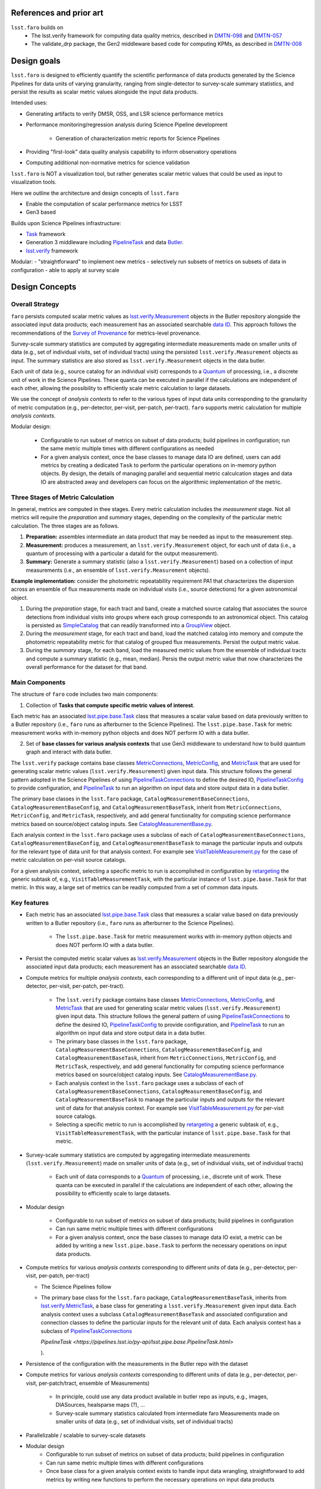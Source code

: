 .. _lsst.faro-design:

.. py:currentmodule:: lsst.faro

.. _lsst.faro-references:

References and prior art
========================

``lsst.faro`` builds on
 - The lsst.verify framework for computing data quality metrics,  described in `DMTN-098 <https://dmtn-098.lsst.io>`_ and `DMTN-057 <https://dmtn-057.lsst.io>`_

 - The validate_drp package, the Gen2 middleware based code for computing KPMs, as described in `DMTN-008 <https://dmtn-008.lsst.io>`_

.. _lsst.faro-design_goals:

Design goals
============

``lsst.faro`` is designed to efficiently quantify the scientific performance of data products generated by the Science Pipelines for data units of varying granularity, ranging from single-detector to survey-scale summary statistics, and persist the results as scalar metric values alongside the input data products.

Intended uses:

* Generating artifacts to verify DMSR, OSS, and LSR science performance metrics

* Performance monitoring/regression analysis during Science Pipeline development

    * Generation of characterization metric reports for Science Pipelines

* Providing "first-look" data quality analysis capability to inform observatory operations

* Computing additional non-normative metrics for science validation
      
``lsst.faro`` is NOT a visualization tool, but rather generates scalar metric values that could be used as input to visualization tools.

      
Here we outline the architecture and design concepts of ``lsst.faro``

- Enable the computation of scalar performance metrics for LSST

- Gen3 based

Builds upon Science Pipelines infrastructure:

* `Task <https://pipelines.lsst.io/modules/lsst.pipe.base/task-framework-overview.html>`_ framework

* Generation 3 middleware including `PipelineTask <https://pipelines.lsst.io/py-api/lsst.pipe.base.PipelineTask.html>`_ and data `Butler <https://pipelines.lsst.io/modules/lsst.daf.butler/index.html>`_.

* `lsst.verify <https://pipelines.lsst.io/modules/lsst.verify/index.html>`_ framework

Modular:
- "straightforward" to implement new metrics
- selectively run subsets of metrics on subsets of data in configuration
- able to apply at survey scale
  
.. _lsst.faro-architecture:

Design Concepts
===============

Overall Strategy
----------------

``faro`` persists computed scalar metric values as `lsst.verify.Measurement <https://pipelines.lsst.io/py-api/lsst.verify.Measurement.html>`_ objects in the Butler repository alongside the associated input data products; each measurement has an associated searchable `data ID <https://pipelines.lsst.io/modules/lsst.daf.butler/dimensions.html#data-ids>`_. This approach follows the recommendations of the `Survey of Provenance <https://dmtn-185.lsst.io/#metrics-level-provenance>`_ for metrics-level provenance.

Survey-scale summary statistics are computed by aggregating intermediate measurements made on smaller units of data (e.g., set of individual visits, set of individual tracts) using the persisted ``lsst.verify.Measurement`` objects as input. The summary statistics are also stored as ``lsst.verify.Measurement`` objects in the data butler. 

Each unit of data (e.g., source catalog for an individual visit) corresponds to a `Quantum <https://pipelines.lsst.io/py-api/lsst.daf.butler.Quantum.html>`_ of processing, i.e., a discrete unit of work in the Science Pipelines. These quanta can be executed in parallel if the calculations are independent of each other, allowing the possibility to efficiently scale metric calculation to large datasets.

We use the concept of *analysis contexts* to refer to the various types of input data units corresponding to the granularity of metric computation (e.g., per-detector, per-visit, per-patch, per-tract). ``faro`` supports metric calculation for multiple *analysis contexts*.

Modular design:

    * Configurable to run subset of metrics on subset of data products; build pipelines in configuration; run the same metric multiple times with different configurations as needed

    * For a given analysis context, once the base classes to manage data IO are defined, users can add metrics by creating a dedicated ``Task`` to perform the particular operations on in-memory python objects. By design, the details of managing parallel and sequential metric calculcation stages and data IO are abstracted away and developers can focus on the algorithmic implementation of the metric.

Three Stages of Metric Calculation
----------------------------------

In general, metrics are computed in thee stages. Every metric calculation includes the *measurement* stage. Not all metrics will require the *preparation* and *summary* stages, depending on the complexity of the particular metric calculation. The three stages are as follows.

1. **Preparation:** assembles intermediate an data product that may be needed as input to the measurement step.

2. **Measurement:** produces a measurement, an ``lsst.verify.Measurement`` object, for each unit of data (i.e., a quantum of processing with a particular a dataId for the output measurement).

3. **Summary:** Generate a summary statistic (also a ``lsst.verify.Measurement``) based on a collection of input measurements (i.e., an ensemble of ``lsst.verify.Measurement`` objects). 

**Example implementation:** consider the photometric repeatability requirement PA1 that characterizes the dispersion across an ensemble of flux measurements made on individual visits (i.e., source detections) for a given astronomical object.

1. During the *preparation* stage, for each tract and band, create a matched source catalog that associates the source detections from individual visits into groups where each group corresponds to an astronomical object. This catalog is persisted as `SimpleCatalog <https://pipelines.lsst.io/py-api/lsst.afw.table.SimpleCatalog.html>`_ that can readily transformed into a `GroupView <https://pipelines.lsst.io/py-api/lsst.afw.table.GroupView.html>`_ object.

2. During the *measurement* stage, for each tract and band, load the matched catalog into memory and compute the photometric repeatability metric for that catalog of grouped flux measurements. Persist the output metric value.

3. During the *summary* stage, for each band, load the measured metric values from the ensemble of individual tracts and compute a summary statistic (e.g., mean, median). Persis the output metric value that now characterizes the overall performance for the dataset for that band.

Main Components
---------------

The structure of ``faro`` code includes two main components:

1. Collection of **Tasks that compute specific metric values of interest**.

Each metric has an associated `lsst.pipe.base.Task <https://pipelines.lsst.io/py-api/lsst.pipe.base.Task.html>`_ class that measures a scalar value based on data previously written to a Butler repository (i.e., ``faro`` runs as afterburner to the Science Pipelines). The ``lsst.pipe.base.Task`` for metric measurement works with in-memory python objects and does NOT perform IO with a data butler.

2. Set of **base classes for various analysis contexts** that use Gen3 middleware to understand how to build quantum graph and interact with data butler.

The ``lsst.verify`` package contains base classes `MetricConnections <https://pipelines.lsst.io/modules/lsst.verify/tasks/lsst.verify.tasks.MetricConnections.html>`_, `MetricConfig <https://pipelines.lsst.io/modules/lsst.verify/tasks/lsst.verify.tasks.MetricConfig.html>`_, and `MetricTask <https://pipelines.lsst.io/modules/lsst.verify/tasks/lsst.verify.tasks.MetricTask.html>`_ that are used for generating scalar metric values (``lsst.verify.Measurement``) given input data. This structure follows the general pattern adopted in the Science Pipelines of using `PipelineTaskConnections <https://pipelines.lsst.io/py-api/lsst.pipe.base.PipelineTaskConnections.html>`_ to define the desired IO, `PipelineTaskConfig <https://pipelines.lsst.io/py-api/lsst.pipe.base.PipelineTaskConfig.html>`_ to provide configuration, and `PipelineTask <https://pipelines.lsst.io/py-api/lsst.pipe.base.PipelineTask.html>`_ to run an algorithm on input data and store output data in a data butler.
  
The primary base classes in the ``lsst.faro`` package, ``CatalogMeasurementBaseConnections``, ``CatalogMeasurementBaseConfig``, and ``CatalogMeasurementBaseTask``, inherit from ``MetricConnections``, ``MetricConfig``, and ``MetricTask``, respectively, and add general functionality for computing science performance metrics based on source/object catalog inputs. See `CatalogMeasurementBase.py <https://github.com/lsst/faro/blob/master/python/lsst/faro/base/CatalogMeasurementBase.py>`_.

Each analysis context in the ``lsst.faro`` package uses a subclass of each of ``CatalogMeasurementBaseConnections``, ``CatalogMeasurementBaseConfig``, and ``CatalogMeasurementBaseTask`` to manage the particular inputs and outputs for the relevant type of data unit for that analysis context. For example see `VisitTableMeasurement.py <https://github.com/lsst/faro/blob/master/python/lsst/faro/measurement/VisitTableMeasurement.py>`_ for the case of metric calculation on per-visit source catalogs.

For a given analysis context, selecting a specific metric to run is accomplished in configuration by `retargeting <https://pipelines.lsst.io/modules/lsst.pipe.base/task-framework-overview.html>`_ the generic subtask of, e.g., ``VisitTableMeasurementTask``, with the particular instance of ``lsst.pipe.base.Task`` for that metric. In this way, a large set of metrics can be readily computed from a set of common data inputs.

Key features
------------

* Each metric has an associated `lsst.pipe.base.Task <https://pipelines.lsst.io/py-api/lsst.pipe.base.Task.html>`_ class that measures a scalar value based on data previously written to a Butler repository (i.e., ``faro`` runs as afterburner to the Science Pipelines).

    * The ``lsst.pipe.base.Task`` for metric measurement works with in-memory python objects and does NOT perform IO with a data butler.

* Persist the computed metric scalar values as `lsst.verify.Measurement <https://pipelines.lsst.io/py-api/lsst.verify.Measurement.html>`_ objects in the Butler repository alongside the associated input data products; each measurement has an associated searchable `data ID <https://pipelines.lsst.io/modules/lsst.daf.butler/dimensions.html#data-ids>`_.

* Compute metrics for multiple *analysis contexts*, each corresponding to a different unit of input data (e.g., per-detector, per-visit, per-patch, per-tract).

    * The ``lsst.verify`` package contains base classes `MetricConnections <https://pipelines.lsst.io/modules/lsst.verify/tasks/lsst.verify.tasks.MetricConnections.html>`_, `MetricConfig <https://pipelines.lsst.io/modules/lsst.verify/tasks/lsst.verify.tasks.MetricConfig.html>`_, and `MetricTask <https://pipelines.lsst.io/modules/lsst.verify/tasks/lsst.verify.tasks.MetricTask.html>`_ that are used for generating scalar metric values (``lsst.verify.Measurement``) given input data. This structure follows the general pattern of using `PipelineTaskConnections <https://pipelines.lsst.io/py-api/lsst.pipe.base.PipelineTaskConnections.html>`_ to define the desired IO, `PipelineTaskConfig <https://pipelines.lsst.io/py-api/lsst.pipe.base.PipelineTaskConfig.html>`_ to provide configuration, and `PipelineTask <https://pipelines.lsst.io/py-api/lsst.pipe.base.PipelineTask.html>`_ to run an algorithm on input data and store output data in a data butler.
  
    * The primary base classes in the ``lsst.faro`` package, ``CatalogMeasurementBaseConnections``, ``CatalogMeasurementBaseConfig``, and ``CatalogMeasurementBaseTask``, inherit from ``MetricConnections``, ``MetricConfig``, and ``MetricTask``, respectively, and add general functionality for computing science performance metrics based on source/object catalog inputs. See `CatalogMeasurementBase.py <https://github.com/lsst/faro/blob/master/python/lsst/faro/base/CatalogMeasurementBase.py>`_.

    * Each analysis context in the ``lsst.faro`` package uses a subclass of each of ``CatalogMeasurementBaseConnections``, ``CatalogMeasurementBaseConfig``, and ``CatalogMeasurementBaseTask`` to manage the particular inputs and outputs for the relevant unit of data for that analysis context. For example see `VisitTableMeasurement.py <https://github.com/lsst/faro/blob/master/python/lsst/faro/measurement/VisitTableMeasurement.py>`_ for per-visit source catalogs.

    * Selecting a specific metric to run is accomplished by `retargeting <https://pipelines.lsst.io/modules/lsst.pipe.base/task-framework-overview.html>`_ a generic subtask of, e.g., ``VisitTableMeasurementTask``, with the particular instance of ``lsst.pipe.base.Task`` for that metric.

* Survey-scale summary statistics are computed by aggregating intermediate measurements (``lsst.verify.Measurement``) made on smaller units of data (e.g., set of individual visits, set of individual tracts)
      
   * Each unit of data corresponds to a `Quantum <https://pipelines.lsst.io/py-api/lsst.daf.butler.Quantum.html>`_ of processing, i.e., discrete unit of work. These quanta can be executed in parallel if the calculations are independent of each other, allowing the possibility to efficiently scale to large datasets.

* Modular design

    * Configurable to run subset of metrics on subset of data products; build pipelines in configuration

    * Can run same metric multiple times with different configurations

    * For a given analysis context, once the base classes to manage data IO exist, a metric can be added by writing a new ``lsst.pipe.base.Task`` to perform the necessary operations on input data products.

      
* Compute metrics for various *analysis contexts* corresponding to different units of data (e.g., per-detector, per-visit, per-patch, per-tract)

  * The Science Pipelines follow 
  
  * The primary base class for the ``lsst.faro`` package, ``CatalogMeasurementBaseTask``, inherits from `lsst.verify.MetricTask <https://pipelines.lsst.io/modules/lsst.verify/tasks/lsst.verify.tasks.MetricTask.html>`_, a base class for generating a ``lsst.verify.Measurement`` given input data. Each analysis context uses a subclass ``CatalogMeasurementBaseTask`` and associated configuration and connection classes to define the particular inputs for the relevant unit of data. Each analysis context has a subclass of `PipelineTaskConnections <https://pipelines.lsst.io/py-api/lsst.pipe.base.PipelineTaskConnections.html>`_ 

    `PipelineTask <https://pipelines.lsst.io/py-api/lsst.pipe.base.PipelineTask.html>`

    ).



* Persistence of the configuration with the measurements in the Butler repo with the dataset

* Compute metrics for various *analysis contexts* corresponding to different units of data (e.g., per-detector, per-visit, per-patch/tract, ensemble of Measurements)

    * In principle, could use any data product available in butler repo as inputs, e.g., images, DIASources, healsparse maps (?), ...

    * Survey-scale summary statistics calculated from intermediate faro Measurements made on smaller units of data (e.g., set of individual visits, set of individual tracts)

* Parallelizable / scalable to survey-scale datasets

* Modular design
    * Configurable to run subset of metrics on subset of data products; build pipelines in configuration

    * Can run same metric multiple times with different configurations

    * Once base class for a given analysis context exists to handle input data wrangling, straightforward to add metrics by writing new functions to perform the necessary operations on input data products

Three stages of metric calculation
----------------------------------
      
In general, metrics are computed in thee steps. While every metric will require the measurement step, the preparation and summary steps are not required for 

1. Preparation: assembles intermediate data product used as input to the measurement step

2. Measurement: produced a measurement (lsst.verify.Measurement) for each unit of data (quantum of processing corresponding to a dataId)

3. Summary: Generate a summary statistic (lsst.verify.Measurement) based on a collection of input measurements (lsst.verify.Measurement) 

For example, consider the photometric repeatability requirement PA1 that characterizes the dispersion across an ensemble of flux measurements made on individual visits (i.e., source detections) for a given astronomical object. The *preparation* step involves the creation of matched catalog for each given tract and band in a dataset. The *measurement* step takes the  


Architecture
============

``faro`` is based on the :ref:``lsst.verify`` framework for computing key performance metrics.


.. _lsst.faro-package_organization:

Organization of the faro package
================================

Directory structure
-------------------

* ``python/lsst/faro/base``:  contains base classes used throughout the package

* ``python/lsst/faro/preparation``: contains classes that generate intermediate data products

* ``python/lsst/faro/measurement``: contains classes to generate metric values based on 

  produces one scalar ``lsst.verify.Measurement`` per unit of data (e.g., per tract, per patch).

* ``python/lsst/faro/summary``:  contains classes that take a collection of ``lsst.verify.Measurement`` objects as input and produce a single scalar ``lsst.verify.Measurement`` that is an aggregation (e.g., mean, median, rms, etc.) of the per-tract, per-patch, etc. metrics.
 
* ``python/lsst/faro/utils``: contains utility classes that are used in multiple instances throughout the package

Patterns
--------

``lsst.faro`` makes extensive use of 
  
Naming conventions
------------------


